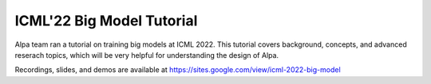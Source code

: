 ICML'22 Big Model Tutorial
==========================

Alpa team ran a tutorial on training big models at ICML 2022. This tutorial covers background, concepts, and advanced reserach topics, which will be very helpful for understanding the design of Alpa.

Recordings, slides, and demos are available at https://sites.google.com/view/icml-2022-big-model
